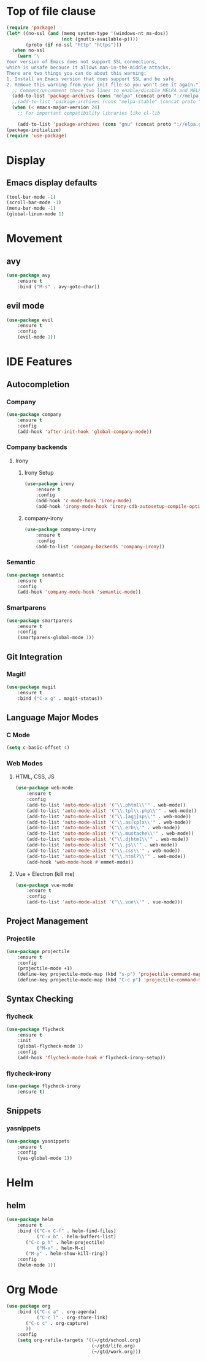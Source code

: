 * Top of file clause
#+BEGIN_SRC emacs-lisp
(require 'package)
(let* ((no-ssl (and (memq system-type '(windows-nt ms-dos))
                    (not (gnutls-available-p))))
       (proto (if no-ssl "http" "https")))
  (when no-ssl
    (warn "\
Your version of Emacs does not support SSL connections,
which is unsafe because it allows man-in-the-middle attacks.
There are two things you can do about this warning:
1. Install an Emacs version that does support SSL and be safe.
2. Remove this warning from your init file so you won't see it again."))
  ;; Comment/uncomment these two lines to enable/disable MELPA and MELPA Stable as desired
  (add-to-list 'package-archives (cons "melpa" (concat proto "://melpa.org/packages/")) t)
  ;;(add-to-list 'package-archives (cons "melpa-stable" (concat proto "://stable.melpa.org/packages/")) t)
  (when (< emacs-major-version 24)
    ;; For important compatibility libraries like cl-lib

    (add-to-list 'package-archives (cons "gnu" (concat proto "://elpa.gnu.org/packages/")))))
(package-initialize) 
(require 'use-package)
#+END_SRC
* Display
** Emacs display defaults
#+BEGIN_SRC emacs-lisp
(tool-bar-mode -1)
(scroll-bar-mode -1)
(menu-bar-mode -1)
(global-linum-mode 1)
#+END_SRC
* Movement
** avy
#+BEGIN_SRC emacs-lisp
(use-package avy
    :ensure t
    :bind ("M-s" . avy-goto-char))
#+END_SRC
** evil mode
#+BEGIN_SRC emacs-lisp
(use-package evil
    :ensure t
    :config
    (evil-mode 1))
#+END_SRC
* IDE Features
** Autocompletion
*** Company
#+BEGIN_SRC emacs-lisp
(use-package company
    :ensure t
    :config
    (add-hook 'after-init-hook 'global-company-mode))
#+END_SRC
*** Company backends
**** Irony
***** Irony Setup
#+BEGIN_SRC emacs-lisp
(use-package irony
    :ensure t
    :config
    (add-hook 'c-mode-hook 'irony-mode)
    (add-hook 'irony-mode-hook 'irony-cdb-autosetup-compile-options))
#+END_SRC
***** company-irony
#+BEGIN_SRC emacs-lisp
(use-package company-irony
    :ensure t
    :config
    (add-to-list 'company-backends 'company-irony))
#+END_SRC
*** Semantic
#+BEGIN_SRC emacs-lisp
(use-package semantic
    :ensure t
    :config
    (add-hook 'company-mode-hook 'semantic-mode))
#+END_SRC
*** Smartparens
#+BEGIN_SRC emacs-lisp
(use-package smartparens
    :ensure t
    :config
    (smartparens-global-mode 1))
#+END_SRC
** Git Integration
*** Magit!
#+BEGIN_SRC emacs-lisp
(use-package magit
    :ensure t
    :bind ("C-x g" . magit-status))
#+END_SRC
** Language Major Modes
*** C Mode
#+BEGIN_SRC emacs-lisp
(setq c-basic-offset 4)
#+END_SRC
*** Web Modes
**** HTML, CSS, JS
#+BEGIN_SRC emacs-lisp
(use-package web-mode
    :ensure t
    :config
    (add-to-list 'auto-mode-alist '("\\.phtml\\'" . web-mode))
    (add-to-list 'auto-mode-alist '("\\.tpl\\.php\\'" . web-mode))
    (add-to-list 'auto-mode-alist '("\\.[agj]sp\\'" . web-mode))
    (add-to-list 'auto-mode-alist '("\\.as[cp]x\\'" . web-mode))
    (add-to-list 'auto-mode-alist '("\\.erb\\'" . web-mode))
    (add-to-list 'auto-mode-alist '("\\.mustache\\'" . web-mode))
    (add-to-list 'auto-mode-alist '("\\.djhtml\\'" . web-mode))
    (add-to-list 'auto-mode-alist '("\\.js\\'" . web-mode))
    (add-to-list 'auto-mode-alist '("\\.css\\'" . web-mode))
    (add-to-list 'auto-mode-alist '("\\.html?\\'" . web-mode))
    (add-hook 'web-mode-hook #'emmet-mode))
#+END_SRC
**** Vue + Electron (kill me)
#+BEGIN_SRC emacs-lisp
(use-package vue-mode
    :ensure t
    :config
    (add-to-list 'auto-mode-alist '("\\.vue\\'" . vue-mode)))
#+END_SRC
** Project Management
*** Projectile
#+BEGIN_SRC emacs-lisp
(use-package projectile
    :ensure t
    :config
    (projectile-mode +1)
    (define-key projectile-mode-map (kbd "s-p") 'projectile-command-map)
    (define-key projectile-mode-map (kbd "C-c p") 'projectile-command-map))
#+END_SRC
** Syntax Checking
*** flycheck
#+BEGIN_SRC emacs-lisp
(use-package flycheck
    :ensure t
    :init
    (global-flycheck-mode 1)
    :config
    (add-hook 'flycheck-mode-hook #'flycheck-irony-setup))
#+END_SRC
*** flycheck-irony
#+BEGIN_SRC emacs-lisp
(use-package flycheck-irony
    :ensure t)
#+END_SRC
** Snippets
*** yasnippets
#+BEGIN_SRC emacs-lisp
(use-package yasnippets
    :ensure t
    :config
    (yas-global-mode 1))
#+END_SRC
* Helm
** helm
#+BEGIN_SRC emacs-lisp
(use-package helm
    :ensure t
    :bind (("C-x C-f" . helm-find-files)
           ("C-x b" . helm-buffers-list)
	   ("C-c p h" . helm-projectile)
           ("M-x" . helm-M-x)
	   ("M-y" . helm-show-kill-ring))
    :config
    (helm-mode 1))
#+END_SRC
* Org Mode
#+BEGIN_SRC emacs-lisp
(use-package org
    :bind (("C-c a" . org-agenda)
           ("C-c l" . org-store-link)
	   ("C-c c" . org-capture)
	   ))
    :config
    (setq org-refile-targets '((~/gtd/school.org)
                               (~/gtd/life.org)
                               (~/gtd/work.org)))
#+END_SRC
